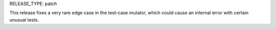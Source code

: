 RELEASE_TYPE: patch

This release fixes a very rare edge case in the test-case mutator,
which could cause an internal error with certain unusual tests.
